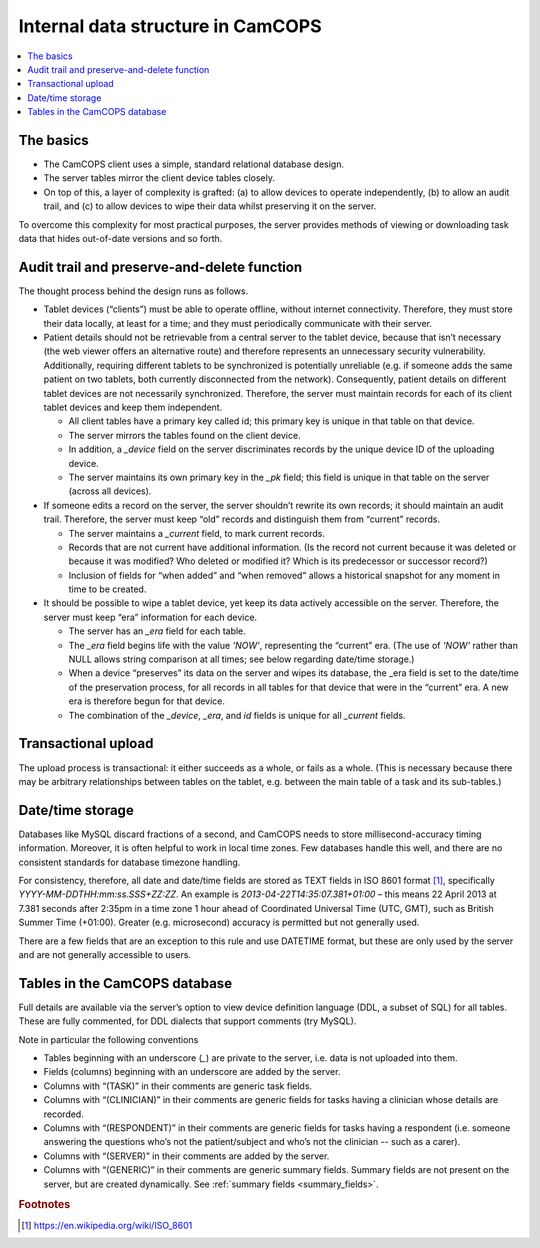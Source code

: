 ..  docs/source/introduction/data_structure_design.rst

..  Copyright (C) 2012-2019 Rudolf Cardinal (rudolf@pobox.com).
    .
    This file is part of CamCOPS.
    .
    CamCOPS is free software: you can redistribute it and/or modify
    it under the terms of the GNU General Public License as published by
    the Free Software Foundation, either version 3 of the License, or
    (at your option) any later version.
    .
    CamCOPS is distributed in the hope that it will be useful,
    but WITHOUT ANY WARRANTY; without even the implied warranty of
    MERCHANTABILITY or FITNESS FOR A PARTICULAR PURPOSE. See the
    GNU General Public License for more details.
    .
    You should have received a copy of the GNU General Public License
    along with CamCOPS. If not, see <http://www.gnu.org/licenses/>.

Internal data structure in CamCOPS
==================================

..  contents::
    :local:
    :depth: 3

The basics
----------

- The CamCOPS client uses a simple, standard relational database design.

- The server tables mirror the client device tables closely.

- On top of this, a layer of complexity is grafted: (a) to allow devices to
  operate independently, (b) to allow an audit trail, and (c) to allow devices
  to wipe their data whilst preserving it on the server.

To overcome this complexity for most practical purposes, the server provides
methods of viewing or downloading task data that hides out-of-date versions and
so forth.

Audit trail and preserve-and-delete function
--------------------------------------------

The thought process behind the design runs as follows.

- Tablet devices (“clients”) must be able to operate offline, without internet
  connectivity. Therefore, they must store their data locally, at least for a
  time; and they must periodically communicate with their server.

- Patient details should not be retrievable from a central server to the tablet
  device, because that isn’t necessary (the web viewer offers an alternative
  route) and therefore represents an unnecessary security vulnerability.
  Additionally, requiring different tablets to be synchronized is potentially
  unreliable (e.g. if someone adds the same patient on two tablets, both
  currently disconnected from the network). Consequently, patient details on
  different tablet devices are not necessarily synchronized. Therefore, the
  server must maintain records for each of its client tablet devices and keep
  them independent.

  - All client tables have a primary key called id; this primary key is unique in
    that table on that device.

  - The server mirrors the tables found on the client device.

  - In addition, a `_device` field on the server discriminates records by the
    unique device ID of the uploading device.

  - The server maintains its own primary key in the `_pk` field; this field is
    unique in that table on the server (across all devices).

- If someone edits a record on the server, the server shouldn’t rewrite its own
  records; it should maintain an audit trail. Therefore, the server must keep
  “old” records and distinguish them from “current” records.

  - The server maintains a `_current` field, to mark current records.

  - Records that are not current have additional information. (Is the record
    not current because it was deleted or because it was modified? Who deleted
    or modified it? Which is its predecessor or successor record?)

  - Inclusion of fields for “when added” and “when removed” allows a historical
    snapshot for any moment in time to be created.

- It should be possible to wipe a tablet device, yet keep its data actively
  accessible on the server. Therefore, the server must keep “era” information
  for each device.

  - The server has an `_era` field for each table.

  - The `_era` field begins life with the value `'NOW'`, representing the
    “current” era. (The use of `'NOW'` rather than NULL allows string
    comparison at all times; see below regarding date/time storage.)

  - When a device “preserves” its data on the server and wipes its database,
    the _era field is set to the date/time of the preservation process, for all
    records in all tables for that device that were in the “current” era. A new
    era is therefore begun for that device.

  - The combination of the `_device`, `_era`, and `id` fields is unique for all
    `_current` fields.

Transactional upload
--------------------

The upload process is transactional: it either succeeds as a whole, or fails as
a whole. (This is necessary because there may be arbitrary relationships
between tables on the tablet, e.g. between the main table of a task and its
sub-tables.)

Date/time storage
-----------------

Databases like MySQL discard fractions of a second, and CamCOPS needs to store
millisecond-accuracy timing information. Moreover, it is often helpful to work
in local time zones. Few databases handle this well, and there are no
consistent standards for database timezone handling.

For consistency, therefore, all date and date/time fields are stored as TEXT
fields in ISO 8601 format [#iso8601]_, specifically
`YYYY-MM-DDTHH:mm:ss.SSS+ZZ:ZZ`. An example is `2013-04-22T14:35:07.381+01:00`
– this means 22 April 2013 at 7.381 seconds after 2:35pm in a time zone 1 hour
ahead of Coordinated Universal Time (UTC, GMT), such as British Summer Time
(+01:00). Greater (e.g. microsecond) accuracy is permitted but not generally
used.

There are a few fields that are an exception to this rule and use DATETIME
format, but these are only used by the server and are not generally accessible
to users.

Tables in the CamCOPS database
------------------------------

Full details are available via the server’s option to view device definition
language (DDL, a subset of SQL) for all tables. These are fully commented, for
DDL dialects that support comments (try MySQL).

Note in particular the following conventions

- Tables beginning with an underscore (`_`) are private to the server, i.e. data
  is not uploaded into them.

- Fields (columns) beginning with an underscore are added by the server.

- Columns with “(TASK)” in their comments are generic task fields.

- Columns with “(CLINICIAN)” in their comments are generic fields for tasks
  having a clinician whose details are recorded.

- Columns with “(RESPONDENT)” in their comments are generic fields for tasks
  having a respondent (i.e. someone answering the questions who’s not the
  patient/subject and who’s not the clinician -- such as a carer).

- Columns with “(SERVER)” in their comments are added by the server.

- Columns with “(GENERIC)” in their comments are generic summary fields.
  Summary fields are not present on the server, but are created dynamically.
  See :ref:`summary fields <summary_fields>`.


.. rubric:: Footnotes

.. [#iso8601]
    https://en.wikipedia.org/wiki/ISO_8601
